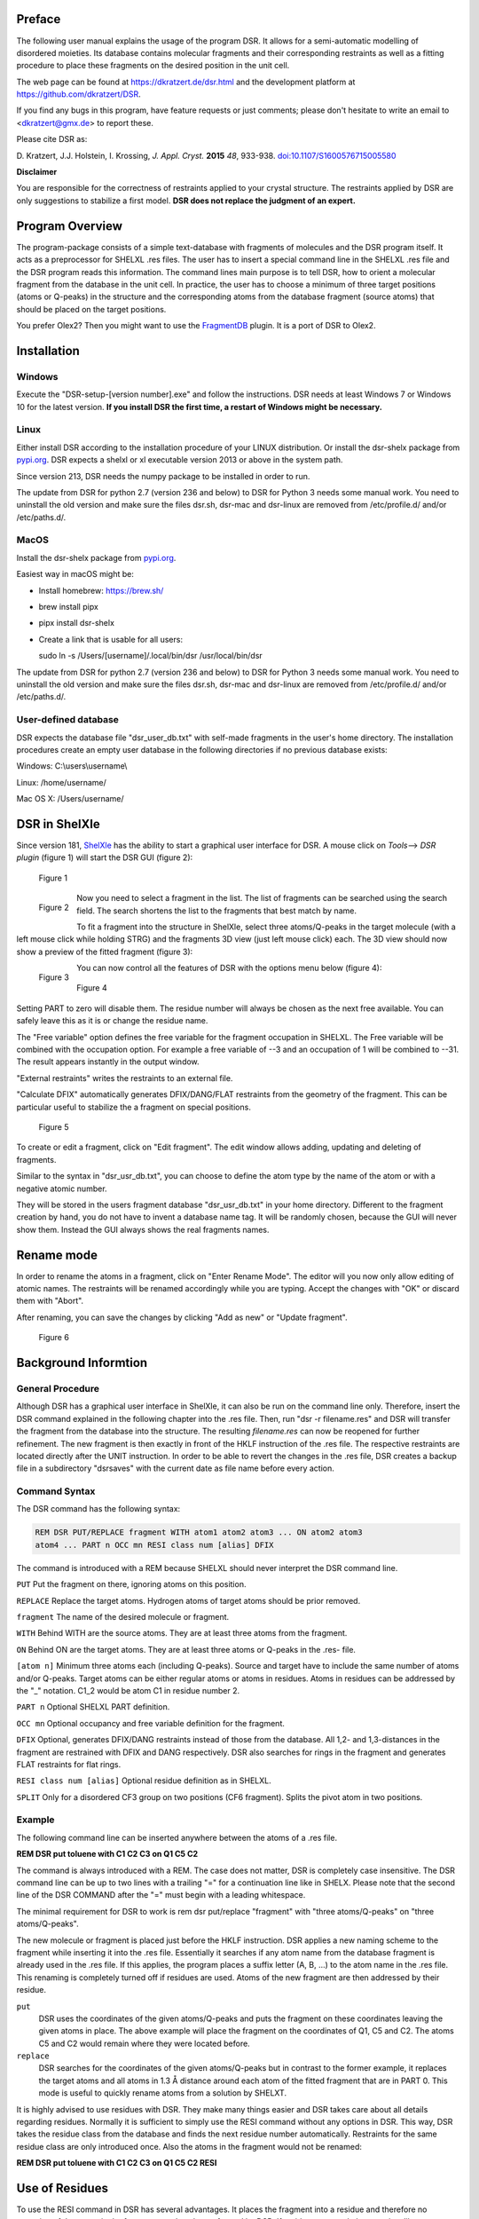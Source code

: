 
Preface
*******

The following user manual explains the usage of the program DSR. It
allows for a semi-automatic modelling of disordered moieties. Its
database contains molecular fragments and their corresponding restraints
as well as a fitting procedure to place these fragments on the desired
position in the unit cell.

The web page can be found at `<https://dkratzert.de/dsr.html>`_ and the
development platform at `<https://github.com/dkratzert/DSR>`_.

If you find any bugs in this program, have feature requests or just
comments; please don't hesitate to write an email to <dkratzert@gmx.de>
to report these.

Please cite DSR as:

D. Kratzert, J.J. Holstein, I. Krossing, *J. Appl. Cryst.*
**2015** *48*, 933-938.
`doi:10.1107/S1600576715005580 <http://scripts.iucr.org/cgi-bin/paper?S1600576715005580>`_


**Disclaimer**

You are responsible for the correctness of restraints applied to your
crystal structure. The restraints applied by DSR are only suggestions to
stabilize a first model. **DSR does not replace the judgment of an
expert.**

Program Overview
****************

The program-package consists of a simple text-database with fragments of
molecules and the DSR program itself. It acts as a preprocessor for
SHELXL .res files. The user has to insert a special command line in the
SHELXL .res file and the DSR program reads this information. The command
lines main purpose is to tell DSR, how to orient a molecular fragment
from the database in the unit cell. In practice, the user has to choose
a minimum of three target positions (atoms or Q-peaks) in the structure
and the corresponding atoms from the database fragment (source atoms)
that should be placed on the target positions.

You prefer Olex2? Then you might want to use
the `FragmentDB <https://www.xs3.uni-freiburg.de/research/fragmentdb>`_ plugin.
It is a port of DSR to Olex2.


Installation
************

Windows
=======

Execute the "DSR-setup-[version number].exe" and follow the
instructions.
DSR needs at least Windows 7 or Windows 10 for the latest version.
**If you install DSR the first time, a restart of Windows
might be necessary.**

Linux
=====

Either install DSR according to
the installation procedure of your LINUX distribution. Or install the
dsr-shelx package from `pypi.org <https://pypi.org/project/dsr-shelx/>`_.
DSR expects a shelxl or xl executable version 2013 or above in the
system path.

Since version 213, DSR needs the numpy package to be installed in order
to run.

The update from DSR for python 2.7 (version 236 and below) to DSR for Python 3
needs some manual work. You need to uninstall the old version and make sure the
files dsr.sh, dsr-mac and dsr-linux are removed from /etc/profile.d/ and/or
/etc/paths.d/.

MacOS
=====

Install the dsr-shelx package from `pypi.org <https://pypi.org/project/dsr-shelx/>`_.

Easiest way in macOS might be:

* Install homebrew: https://brew.sh/
* brew install pipx
* pipx install dsr-shelx
* Create a link that is usable for all users:

  sudo ln -s /Users/[username]/.local/bin/dsr /usr/local/bin/dsr

The update from DSR for python 2.7 (version 236 and below) to DSR for Python 3
needs some manual work. You need to uninstall the old version and make sure the
files dsr.sh, dsr-mac and dsr-linux are removed from /etc/profile.d/ and/or
/etc/paths.d/.


User-defined database
=====================

DSR expects the database file "dsr_user_db.txt" with
self-made fragments in the user's home directory. The installation
procedures create an empty user database in the following directories if
no previous database exists:

Windows: C:\\users\\username\\

Linux: /home/username/

Mac OS X: /Users/username/


DSR in ShelXle
**************

Since version 181, `ShelXle <http://www.shelxle.org>`_
has the ability to start a graphical user interface for DSR. A mouse
click on *Tools*--\> *DSR plugin* (figure 1) will start the DSR GUI (figure 2):

.. figure:: images/media/image1.png
    :width: 100%
    :alt: Start plugin

    Figure 1


.. figure:: images/media/image2.png
    :width: 100%
    :align: left
    :alt: DSR Window

    Figure 2


Now you need to select a fragment in the list. The list of fragments
can be searched using the search field. The search shortens the list
to the fragments that best match by name.

To fit a fragment into the structure in ShelXle, select three
atoms/Q-peaks in the target molecule (with a left mouse click while
holding STRG) and the fragments 3D view (just left mouse click) each.
The 3D view should now show a preview of the fitted fragment (figure 3):

.. figure:: images/media/image3.png
    :width: 80%
    :align: left
    :alt: Fragment fit

    Figure 3


You can now control all the features of DSR with the options menu below (figure 4):

.. figure:: images/media/image4.png
    :width: 100%
    :alt: Options

    Figure 4


Setting PART to zero will disable them. The residue number will always
be chosen as the next free available. You can safely leave this as it is
or change the residue name.

The "Free variable" option defines the free variable for the fragment
occupation in SHELXL. The Free variable will be combined with the
occupation option. For example a free variable of --3 and an occupation
of 1 will be combined to --31. The result appears instantly in the output
window.

"External restraints" writes the restraints to an external file.

"Calculate DFIX" automatically generates DFIX/DANG/FLAT restraints from
the geometry of the fragment. This can be particular useful to stabilize
the a fragment on special positions.

.. figure:: images/media/image5.png
    :width: 100%
    :alt: Start plugin

    Figure 5

To create or edit a fragment, click on \"Edit fragment\". The edit
window allows adding, updating and deleting of fragments.

Similar to the syntax in \"dsr_usr_db.txt\", you can choose to define
the atom type by the name of the atom or with a negative atomic number.

They will be stored in the users fragment database \"dsr_usr_db.txt\" in
your home directory. Different to the fragment creation by hand, you do
not have to invent a database name tag. It will be randomly chosen,
because the GUI will never show them. Instead the GUI always shows the
real fragments names.

Rename mode
***********

In order to rename the atoms in a fragment, click on "Enter Rename Mode". The
editor will you now only allow editing of atomic names. The restraints
will be renamed accordingly while you are typing. Accept the changes
with "OK" or discard them with "Abort".

After renaming, you can save the changes by clicking "Add as new" or
"Update fragment".

.. figure:: images/media/image6.png
    :width: 100%
    :alt: Rename mode

    Figure 6


Background Informtion
*********************

General Procedure
=================

Although DSR has a graphical user interface in ShelXle, it can also be run on
the command line only. Therefore, insert the DSR command explained in
the following chapter into the .res file. Then, run
"dsr -r filename.res" and DSR will transfer the fragment from the
database into the structure. The resulting *filename.res* can now be
reopened for further refinement. The new fragment is then exactly in
front of the HKLF instruction of the .res file. The respective
restraints are located directly after the UNIT instruction. In order to
be able to revert the changes in the .res file, DSR creates a backup
file in a subdirectory \"dsrsaves\" with the current date as file name
before every action.

Command Syntax
==============

The DSR command has the following syntax:

.. code-block:: text

    REM DSR PUT/REPLACE fragment WITH atom1 atom2 atom3 ... ON atom2 atom3
    atom4 ... PART n OCC mn RESI class num [alias] DFIX

The command is introduced with a REM because SHELXL should never
interpret the DSR command line.

``PUT``      Put the fragment on there, ignoring atoms on this position.

``REPLACE``  Replace the target atoms. Hydrogen atoms of target atoms should be prior removed.

``fragment``  The name of the desired molecule or fragment.

``WITH`` Behind WITH are the source atoms. They are at least three atoms from the fragment.

``ON`` Behind ON are the target atoms. They are at least three atoms or
Q-peaks in the .res- file.

``[atom n]`` Minimum three atoms each (including Q-peaks). Source and
target have to include the same number of atoms and/or Q-peaks. Target
atoms can be either regular atoms or atoms in residues. Atoms in
residues can be addressed by the "\_" notation. C1_2 would be atom C1 in
residue number 2.

``PART n`` Optional SHELXL PART definition.

``OCC mn`` Optional occupancy and free variable definition for the fragment.

``DFIX`` Optional, generates DFIX/DANG restraints instead of those from the
database. All 1,2- and 1,3-distances in the fragment are restrained with
DFIX and DANG respectively. DSR also searches for rings in the fragment
and generates FLAT restraints for flat rings.

``RESI class num [alias]`` Optional residue definition as in SHELXL.

``SPLIT`` Only for a disordered CF3 group on two positions (CF6 fragment).
Splits the pivot atom in two positions.

Example
=======

The following command line can be inserted anywhere between the atoms of
a .res file.

**REM DSR put toluene with C1 C2 C3 on Q1 C5 C2**

The command is always introduced with a REM. The case does not matter,
DSR is completely case insensitive. The DSR command line can be up to
two lines with a trailing \"=\" for a continuation line like in SHELX.
Please note that the second line of the DSR COMMAND after the \"=\" must
begin with a leading whitespace.

The minimal requirement for DSR to work is rem dsr put/replace
"fragment" with "three atoms/Q-peaks" on "three atoms/Q-peaks".

The new molecule or fragment is placed just before the HKLF instruction.
DSR applies a new naming scheme to the fragment while inserting it into
the .res file. Essentially it searches if any atom name from the
database fragment is already used in the .res file. If this applies, the
program places a suffix letter (A, B, \...) to the atom name in the .res
file. This renaming is completely turned off if residues are used. Atoms
of the new fragment are then addressed by their residue.

``put``
    DSR uses the coordinates of the given atoms/Q-peaks and
    puts the fragment on these coordinates leaving the given atoms in
    place. The above example will place the fragment on the coordinates of
    Q1, C5 and C2. The atoms C5 and C2 would remain where they were located
    before.

``replace``
    DSR searches for the coordinates of the given atoms/Q-peaks
    but in contrast to the former example, it replaces the target atoms and
    all atoms in 1.3 Å distance around each atom of the fitted fragment that
    are in PART 0. This mode is useful to quickly rename atoms from a
    solution by SHELXT.

It is highly advised to use residues with DSR. They make many things
easier and DSR takes care about all details regarding residues. Normally
it is sufficient to simply use the RESI command without any options in
DSR. This way, DSR takes the residue class from the database and finds
the next residue number automatically. Restraints for the same residue
class are only introduced once. Also the atoms in the fragment would not
be renamed:

**REM DSR put toluene with C1 C2 C3 on Q1 C5 C2 RESI**

Use of Residues
***************

To use the RESI command in DSR has several advantages. It places the
fragment into a residue and therefore no renaming of the atoms in the
fragment needs to be performed by DSR. If residues are used, the
restraints like \"SADI_class Atoms\" are inserted only once, since they
act on the atoms in all residues with the same class together.

In SHELXL you define residues as:

.. code-block:: text

    RESI 1 abc
    atoms ...
    RESI 0

    RESI 2 abc
    atoms ...
    RESI 0

    RESI 3 xyz
    atoms ...
    RESI 0


A big plus is that you can use restraints like \"SAME_class C1 \> C20\".
This command will apply a SAME restraint to all residues in class.
A single atom inside a residue is now addressed with Atom_number, like
\"DFIX 1.5 C1_2 C3_0\". Generally, residue 0 includes all atoms outside
of residues.

Residues are especially useful if the same moiety is repeated several
times in a crystal structure. And that is what DSR is intended for!
Different moieties of the same residue class are distinguished by
different residue numbers. A residue number must be unique in a .res
file. The DSR command RESI without any further options is usually the
best practice. DSR then uses the residue class name from the database
and finds the next free residue number by itself. But the user can also
specify a particular residue class and/or number after the RESI command,
if desired.

Please be aware that SIMU behaves special with residues. Let's assume we
have a disordered phenyl group on two positions where the two rings are
slightly rotated along their bond to the next part of the molecule
(Figure 7):

.. figure:: images/media/image7.png
    :width: 40%
    :alt: Two rings

    Figure 7


DSR introduces, among others, the restraint "SIMU_BENZ C1 \> C6". This
is not wrong, but still not enough in every case, because SHELXL only
generates SIMU restraints inside each residue. In this case, it
generates "SIMU C1_1 C2_1 C3_1 C4_1 C5_1 C6_1" and "SIMU C1_2 C2_2 C3_2
C4_2 C5_2 C6_2". But because of the close proximity and the small
rotational movement we can assume that the thermal parameter in both
disorder parts are more equal. Therefore, we have to include all
involved atoms explicitly in one SIMU command: "SIMU C1_1 \> C6_1 C1_2
\> C6_2". This can possibly be optimized by more than one SIMU and
different values for the standard deviation and dmax, e.g. "SIMU 0.02
0.04 0.5 atoms" and "SIMU 0.04 0.08 1.3 atoms" (Figure 8).

.. figure:: images/media/image8.png
    :width: 40%
    :alt: Start plugin

    Figure 8


The RESI option of DSR can be used in three ways:

1)  If only a RESI command is given (best practice), the residue class
    is taken from the database entry and the residue number is
    automatically generated.

2)  If RESI with only a number is given, DSR takes the residue class
    from the database with the given number.

3)  RESI with a number and a class overwrites the information from the
    database and gives complete control over the residue.

A given class, number or alias always overwrites the information of the
database.

The manual on the SHELX website gives more detailed
information about residues: `https://shelx.uni-goettingen.de/wikis.php <https://shelx.uni-goettingen.de/wikis.php>`_

Common Problems with residues
=============================

When using residues you may encounter the following warning from SHELXL:

\*\* No match for C1A C2A in SIMU \*\*

These errors are most likely due to a different arrangement of atoms
within the same residue class or to a different number of atoms within
the same class.

Residues of same class always have to have the same arrangement of atoms
and the same number of atoms!

For example

.. parsed-literal::

    SIMU_foo C1 > C3

    **RESI 1 foo**
    C1 1 ...
    C2 1 ...
    C3 1 ...

    **RESI 2 foo**
    PART 1 21
    C1 1 ...
    C2 1 ...
    C3 1 ...
    *PART 2*
    C1A 1 ...
    C2A 1 ...
    C3A 1 ...
    PART 0
    **RESI 0**

would produce the above error, because RESI 2 has six atoms and RESI 1 only three.

You can get rid of the error if you move the **PART 2** out of the
residue. Therefore, move **RESI 0** before **PART 2**:

.. parsed-literal::

    SIMU_foo C1 > C3

    **RESI 1 foo**
    C1 1 ...
    C2 1 ...
    C3 1 ...

    **RESI 2 foo**
    PART 1 21
    C1 1 ...
    C2 1 ...
    C3 1 ...
    **RESI 0**

    *PART 2*
    C1A 1 ...
    C2A 1 ...
    C3A 1 ...
    PART 0

Here, RESI 1 and RESI 2 have the same number of atoms and the atoms of PART 2 are
irrelevant for the residues.

Command line Syntax
===================

Following options are available in the Windows or Unix command line to
control the behavior of DSR:


usage: dsr \[-h\] \[-r \"res file\"\] \[-re \"res file\"\] \[-e
\"fragment\"\] \[-c \"fragment\"\] \[-t\] \[-i \"tgz file\"\] \[-l\]
\[-n\]

optional arguments:

--h, \--help Show a help message and exit.

--r \"res file\" res file with DSR command. Usually this option is used
to process the SHELXL file with DSR.

--re \"res file\" Same as \"-r\", but a file called dsr_class_name.dfx
or dsr_class_number_name.dfx is written which includes the restraints
for the fragment for the .res file \"name\" in the residue \"class\" and
\"number\".

--e \"fragment\" Exports a fragment from the database to the file
\[fragment\].res. It includes the minimal requirements to view the
fragment in a 3D molecule viewer. If a PLATON executable and ImageMagic
installation is in the system path, it also creates a .png-picture of
the molecule.

--c \"fragment\" Exports the fragment to the clipboard with Cartesian
coordinates. This fragment can for example be used for modelling in the
program Olex2.

--t Inverts the current fragment. Available for fragment fit, import and
export.

--I \"GRADE file\" Imports a molecular fragment from .tgz file of the
Grade server http://grade.globalphasing.org/ into the dsr_usr_db.txt.

--l Displays all fragments in the database with the line numbers where
they occur.

--s \"string\" Search the database for given string.

--g Keep the fragment as rigid group (AFIX 9). The fragment will only
move as a whole. Restraints will be omitted.

--u Updates DSR to the most recent version if any available. (In Linux,
you need super-user rights to perform an update)

--n Only transfers the fragment. The fragment fit after the fragment
transfer is disabled.

Database Format Definition
**************************

The database format was deliberately kept very simple. It consists of a
system database in the dsr_db.txt and a user database in the
dsr_user_db.txt. The system database is overwritten with every new
program install while the user database will always stay untouched. So
the user can easily add new fragments to its own dsr_user_db.txt
database. The syntax mainly follows the SHELXL syntax:

.. parsed-literal::

    \<fragment name\>                <- Start tag
    RESI class                     <- Required, defines the residue name of db entry.
    restraints                     <- Any restraints and comments following the
                                      SHELXL syntax.
                                      You must enter at least one restraint!
                                      e.g. RIGU C1 > C7
    FRAG 17 a b c alpha beta gamma <- FRAG card with AFIX number and cell parameters.

    Atom sfac-number coordinates   <- One isotropic atom per line following SHELX syntax:

    O1  **1** 1.2345 0.6734 0.8352     <- Either the atom type is recognized by the atom name
                                      for positive Numbers in the second column.
    C1 **-6** 0.2683 0.4783 0.1616     <- Or the atom type is defined by the negative atomic
                                      number in the second column.

    </fragment name>               <- End tag. Same as start tag but with a slash.

- Anything not being an atom after FRAG is ignored.

- Fragment names CF3, CF6 and CF9 are reserved by DSR. Do not attempt
  to use them in database entries.

- Only lines beginning with valid SHELXL instructions are allowed in
  the header.

- Anything behind the 5th column in the atom list is ignored.

- Long lines can be wrapped with an equal sign (=) and a space
  character in the next line like in SHELXL, but the can also be of any
  length. All lines will be wrapped to fit in the SHELXL file
  automatically.

Database Example
================

A usual database entry looks like the following:

.. code-block:: text

    <Toluene>
    rem CCDC: BUWME
    rem Name: Toluene, C7H8
    RESI TOL
    SAME C2 > C6 C1
    SAME C1 C6 < C2 C7
    HFIX 137 C7
    FLAT C1 > C7
    SIMU C1 > C7
    RIGU C1 > C7

    FRAG 17 11.430 12.082 15.500 106.613 100.313 90.68
    C1 1 0.268330 0.478380 0.161680
    C2 1 0.205960 0.555770 0.217990
    C3 1 0.249400 0.600760 0.310040
    C4 1 0.357300 0.568990 0.348900
    C5 1 0.420800 0.492470 0.294060
    C6 1 0.376630 0.447580 0.201340
    C7 1 0.221500 0.430400 0.060360
    </TOLUENE>

The restraints applied by DSR might be stricter than necessary. After
introduction of a new fragment, the refinement can be proceeded as
usual. In the course of you should review the restraints. Modifications
to database fragments should always be done in the dsr_user_db.txt and
not in the dsr_db.txt. The user database will not be overwritten during
updates. The fragment names must be unique in both databases. Every
valid restraints from SHELXL can be used, even HFIX is possible.



The syntax follows the SHELXL syntax. All entries between the start tag
<Toluene> and the FRAG command are considered as the database entry
header. Comments can be introduced with REM. All lines with non-SHELX
commands are ignored.

If a "rem Name:" statement is given, the name after this statement is
printed in the list of available fragments.

After FRAG until the end tag </TOLUENE> only atoms with SHELX syntax
are accepted.

Step by Step Working Example (command line)
*******************************************

You can find the following example in the DSR install directory. This
example explains the procedures of using DSR via the command line. You
can also use the graphical user interface for DSR in ShelXle if you do
not like to type DSR commands (see chapter *ShelXle Integration*).

Step 0
======

-   Open "p21c.res".
-   Residue number 3 turns out to be a part of a disorder.
-   Apply a PART and the free variable 2 to this residue with "PART 1
    21":

.. figure:: images/media/image9.png
    :width: 100%
    :alt: p321.res

    Figure 9


.. code-block:: text

    RESI 3 CCF3
    PART 1 21
    O1   3   0.156860 0.210330 0.529750   21.00000   0.05000
    C1   1   0.198400 0.149690 0.543840   21.00000   0.05000
    C2   1   0.283540 0.125060 0.490330   21.00000   0.05000
    F1   4   0.357580 0.075160 0.511570   21.00000   0.05000
    F2   4   0.359970 0.170660 0.471080   21.00000   0.05000
    F3   4   0.212170 0.104000 0.438130   21.00000   0.05000
    C3   1   0.086960 0.103360 0.549830   21.00000   0.05000
    F4   4   0.118510 0.041260 0.547430   21.00000   0.05000
    F5   4  -0.003540 0.114200 0.501240   21.00000   0.05000
    F6   4   0.032040 0.112650 0.606550   21.00000   0.05000
    C4   1   0.279960 0.152770 0.609930   21.00000   0.05000
    F7   4   0.222220 0.188240 0.652750   21.00000   0.05000
    F8   4   0.297220 0.093900 0.636590   21.00000   0.05000
    F9   4   0.395450 0.177140 0.602220   21.00000   0.05000
    PART 0
    RESI 0

Step 1
======

-   Now you can insert the command line for DSR after the residue 3.

-   The command is

    **rem dsr put oc(cf3)3 with O1 c1 c2 on O1_3 C1_3 Q11 part 2 occ -21 resi**

    to place the fragment **OC(CF3)3** on the position of **O1_3 C1_3 q11**.

-   In addition we want to have the fragment in a **PART 2** with the
    **occupancy** of **−21** and in a **residue**. DSR automatically
    finds a free residue number and uses a residue name from the
    database. All these options are placed in one line. As usual in
    SHELXL, lines longer than 80 characters can be continued with \"=\"
    at the end and a whitespace before the first character in the next
    line.

-   Save the res file after editing.

Step 2
======

-   Now run \"dsr -r p21c.res\" on the Windows/Unix command line.

-   DSR will run over the res file, insert the fragment and makes a
    refinement with "L.S. 0". This finally inserts the fragment. You can
    see the status before the refinement in the "p21c_step2.ins" file.

.. code-block:: text

    D:\tmp\example>dsr -r p21c.res

    --------------------------------- D S R -- v242 ----------------------------
    No residue number was given. Using residue number 5.
    Inserting oc(cf3)3 into res File.
    Source atoms: O1, C1, C2
    Target atoms: O1_3, C1_3, Q11
    RESI instruction is enabled. Leaving atom numbers as they are.
    Fragment atom names: O1, C1, C2, F1, F2, F3, C3, F4, F5, F6, C4, F7, F8, F9
    -----------------------------------------------------------------------------
    Running SHELXL with "C:\bn\sxtl\xl.exe -b3000 p21c" and "L.S. 0"
    SHELXL Version 2019/3
    wR2 = 0.5454
    GooF = 6.4660
    R1 = 0.2101
    Runtime: 0.3 s
    DSR run complete.


-   Reopen the resulting res file.

Step 3
======

-   The fragment turned out to be successfully fitted on its desired
    position:

.. figure:: images/media/image10.png
    :width: 100%
    :alt: Result step 3

    Figure 10


-   The previously used DSR command line is now removed
    and will not be recognized by DSR again.

Step 4
======

-   Do the same procedure from step 1 onwards to refine the second
    disorder.

-   The final model of the anion should look like this:


.. figure:: images/media/image11.png
    :width: 100%
    :alt: Result step 4

    Figure 11


-   Now you can add/remove additional restraints and further refine the
    structure as usual. Already existing restraints for an existing
    residue class will not be inserted again, because they already act
    for all residues together (with SADI_CCF3 for example).

-   A good assumption for the model would also be that all Al--O
    distances are the same. Therefore, we should add the restraint

.. code-block:: text

    SADI Al1_0 O1_1 Al1_0 O1_2 Al1_0 O1_3 Al1_0 O1_4 Al1_0 O1_5 Al1_0 O1_6

-   The central oxygen and carbon atoms of the disordered perfluorinated
    tert-butyl alcohol group are now in close proximity. Therefore, it
    is a good idea to safe parameters and stabilize their ADPs with an
    EADP constraint:

.. code-block:: text

    EADP C1_3 C1_5
    EADP O1_5 O1_3
    EADP C1_6 C1_4
    EADP O1_4 O1_6

-   After ten cycles of refinement, the structure should produce an R1
    of 4% and should have no bigger residual density features left over
    (0.30 eÅ:sup:`-3` level):


.. figure:: images/media/image12.png
    :width: 80%
    :alt: Start plugin

    Figure 12


Import fragments from GRADE
***************************

GRADE from Global Phasing Ltd. http://grade.globalphasing.org is a
ligand restraint generator whose main source of restraint information is
the Cambridge Structural Database (CSD) of small-molecule crystal
structures, queried using the MOGUL program developed by the CCDC. Where
small-molecule information is lacking, Grade uses quantum chemical
procedures to obtain the restraint values.

Fragments obtained by GRADE can be imported to DSR with the --i command
line option. The GRADE server outputs a .tgz file including several
files. Execution of "dsr --i filename.tgz" will import a GRADE fragment
from these files. The fragment gets imported to the "dsr-user-db.txt" in
the DSR program directory. You also might need to change the fragment
and residue name after the import. The best way is to supply the GRADE
server with a .mol2 file. This way you can choose the atom names and
their sorting yourself. mol2 files can be generated if you create a
molecule with Avogadro (save as .res file)
<http://sourceforge.net/projects/avogadro/> then you must rename the
atoms and open the res file with mercury
<http://www.ccdc.cam.ac.uk/Solutions/CSDSystem/Pages/Mercury.aspx>.
Mercury can now save a .mol2 file for GRADE.

CF\ :sub:`3`\ -Groups
*********************

DSR is able to generate CF\ :sub:`3`\  groups with the respective restraints
automatically. In contrast to the other fragments, for modelling of
CF\ :sub:`3`\  groups with DSR you only need to define one single target atom (a
carbon atom). The CF\ :sub:`3`\  group can be modeled either as ordered group on
one position (like an AFIX 130 would do), as well as a disordered group
on two or three positions. The respective fragment names are CF3, CF6
and CF9. In ShelXle, select the respective carbon atom, and click the
"fit fragment" button. On the command line, a disordered CF\ :sub:`3`\  group on
three positions would be modelled using:

REM DSR put CF9 on C1

The result is the following plus the respective free variables added to
the FVAR line.

.. code-block:: text

    REM CF3 group made by DSR:
    SUMP 1 0.0001 1 2 1 3 1 4
    SADI 0.02 C1 F1B C1 F2B C1 F3B C1 F4B C1 F5B C1 F6B C1 F7B C1 F8B C1 F9B
    SADI 0.04 F1B F2B F2B F3B F3B F1B F4B F5B F5B F6B F6B F4B F7B F8B F8B F9B =
        F9B F7B
    SADI 0.1 C2 F1B C2 F2B C2 F3B C2 F4B C2 F5B C2 F6B C2 F7B C2 F8B C2 F9B
    RIGU C2 C1 F1B > F9B

    PART 1 21
    F1B  3  0.128560  -0.462510  0.547150  11.00000  0.04
    F2B  3  0.047696  -0.372991  0.451178  11.00000  0.04
    F3B  3  0.040064  -0.244730  0.559034  11.00000  0.04
    PART 2 31
    F4B  3  0.118185  -0.486145  0.500565  11.00000  0.04
    F5B  3  0.020565  -0.289148  0.471484  11.00000  0.04
    F6B  3  0.077571  -0.304938  0.585313  11.00000  0.04
    PART 3 41
    F7B  3  0.086249  -0.450791  0.462663  11.00000  0.04
    F8B  3  0.017551  -0.238494  0.514080  11.00000  0.04
    F9B  3  0.112520  -0.390946  0.580619  11.00000  0.04
    PART 0

Existing fluorine atoms connected to the respective carbon atom will be
deleted by DSR beforehand.

If you like DFIX instead of SADI, add DFIX to the DSR command line:

REM DSR put CF9 on C1 DFIX

The special command SPLIT in combination with the CF6 fragment tries to
split the target carbon atom in two positions. The coordinates of the
two positions are the principal axes of the carbon atom ellipsoid in its
longest direction. The restraints will be adjusted accordingly.


.. figure:: images/media/image13.png
    :width: 50%
    :alt: Residual electron density

    Figure 13 with C1


.. figure:: images/media/image14.png
    :width: 100%
    :alt: Result

    Figure 14 CF3 group split on two positions (``rem dsr put CF6 on C22 split``).


You should never use CF9 just because it is possible! Often CF6 is
sufficient. CF9 often just uses more least-squares parameters without
improving the model.

You can try the above example with the structure "p21n_cf3.res" located
in the example directory of DSR. At the end of the file, there is
already a command line to place a CF\ :sub:`3`\  group on C22.

Tips and Tricks
***************

-   You can quickly rename molecular moieties using DSR in the replace
    mode. This is useful directly after the solution with SHELXT for
    example. In the replace mode, DSR replaces all atoms that are in
    PART 0 and that are 1.3 Å near the atoms of the placed fragment.
    Using replace mode prevents you from renaming every single atom.

-   You want to know typical bond lengths of fragments included in the
    DSR database? Export the respective fragment and either see 1,2 and
    1,3 distances in the restraints lists or let the SHELX GUI of your
    choice find out any distance of the respective atoms.

-   The command "dsr --l" will tell you about errors in the fragment
    database in case you created a frag­ment yourself and made a mistake.

-   The ShelXle interface allows you to edit or create fragments. In the
    rename mode, you can rename atoms of a fragment and their respective
    restraints.

-   In ShelXle, it is not necessary to do anything special for atoms on
    special positions anymore. Every symmetry related atom or q-peak
    (grow q-peaks option) can be chosen as target position for DSR. DSR
    uses the coordinates instead of atoms names.

-   In ShelXle, you can easily go back in the DSR model with the
    "restore last .res" button. This restores the .res file from just
    before the fragment fit. The complete save history in ShelXle is in:
    menu→file→open save history.

Fragments Included in the Database
==================================

Type "dsr --l" to see a list of fragments supplied with DSR. Also the
graphical user interfaces show a list of all fragments.

For Developers
**************

Graphical user interfaces for SHELXL (like ShelXle) can use several
special commands to control DSR:

**$ dsr --lc**

.. code-block:: text

    DSR version: 199
    acetate;;Acetate anion, C2H3O2-;;1105;;dsr_db
    acetone;;Acetone, C3H6O;;2312;;dsr_db
    acetonitrile;;Acetonitrile, C2H3N, NMe;;1670;;dsr_db
    adamantane;;Adamantane, C10H16;;2405;;dsr_db
    ...

The first line of the --lc output is the version of DSR. All other lines
are separated by double semicolon. Each fragment uses one line. The
first column is the name tag, the second is the full name and the third
is the type of database (dsr_db/dsr_usr_db).

**$ dsr -x tol**

.. code-block:: text

    toluene;;Toluene, C7H8;;885;;dsr_db
    tbu-o;;tert-Butanol (or tert-Butoxy);;2203;;dsr_db
    tosylate;;Tosylate anion, CH3C6H4SO3-;;2447;;dsr_db
    dmpz;;Dimethylpyrazolato anion, [C5H6N]-, pz*;;1126;;dsr_db
    ile;;ISOLEUCINE;;4327;;dsr_db
    pyr;;PYRROLYSINE;;3802;;dsr_db
    acetonitrile;;Acetonitrile, C2H3N, NMe;;1670;;dsr_db
    mquinolinol;;2-Methyl-8-quinolinol, C10H9NO;;2041;;dsr_db

The --x parameter searches for fragments and displays the result with
the same syntax as --lc.

**\$ dsr -ah toluene**

.. code-block:: text

    <atoms>
    C1 6 1.78099 7.14907 12.00423;;C2 6 2.20089 8.30676 11.13758;;C3 6
    1.26895 9.02168 10.39032;;C4 6 1.64225 10.07768 9.58845;;C5 6 2.98081
    10.44432 9.51725;;C6 6 3.92045 9.74974 10.25408;;C7 6 3.53891 8.69091
    11.05301
    </atoms>
    <tag>
    toluene
    </tag>
    <comment>
    Toluene, C7H8
    </comment>
    <source>
    CCDC CESLUJ
    </source>
    <cell>
    1;;1;;1;;90;;90;;90
    </cell>
    <residue>
    TOL
    </residue>
    <dbtype>
    dsr_db
    </dbtype>
    <restr>
    SADI C2 C3 C3 C4 C4 C5 C5 C6 C6 C7 C7 C2;;SADI 0.04 C2 C6 C2 C4 C7 C5 C3
    C7 C4 C6 C3 C5;;DFIX 1.51 C1 C2;;SADI 0.04 C1 C7 C1 C3;;FLAT C1 > C7;;
    SIMU C1 > C7;;RIGU C1 > C7
    </restr>

The --ah command displays the content of the database entry for the
respective fragment on screen. Each type of database entry has a start
end an end tag. Each entry is a single delimited by double semicolon.

**-shx \"c:\\Program files\\shelx\\shelxl\"**

Command to tell DSR where SHELXL is located.

**\$ dsr --ea**

Exports **all** fragments at once to .res files in the current directory.

**\$ dsr --target \[coordinate triples\]**

With the target option you are able to define the exact coordinates of
the target position for the fragment fit. Coordinates are given in space
separated coordinates.

**General Remarks**

Parsers for DSR output should be aware that DSR prints error messages
between three stars (SHELXL uses two stars). For example:

\*\*\* Check database entry. \*\*\*
